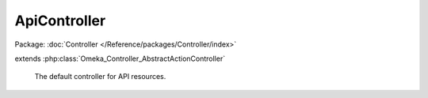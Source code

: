 -------------
ApiController
-------------

Package: :doc:`Controller </Reference/packages/Controller/index>`

.. php:class:: ApiController

extends :php:class:`Omeka_Controller_AbstractActionController`

    The default controller for API resources.

    .. php:method:: init()

        Initialize this controller.

    .. php:method:: indexAction()

        Handle GET request without ID.

    .. php:method:: getAction()

        Handle GET request with ID.

    .. php:method:: postAction()

        Handle POST requests.

    .. php:method:: putAction()

        Handle PUT requests.

    .. php:method:: deleteAction()

        Handle DELETE requests.

    .. php:method:: _validateRecordType($recordType)

        Validate a record type.

        :type $recordType: string
        :param $recordType:

    .. php:method:: _validateUser(Omeka_Record_AbstractRecord $record, $privilege)

        Validate a user against a privilege.

        For GET requests, assume that records without an ACL resource do not
        require a permission check. Note that for POST, PUT, and DELETE, all
        records must define an ACL resource.

        :type $record: Omeka_Record_AbstractRecord
        :param $record:
        :type $privilege: string
        :param $privilege:

    .. php:method:: _getRecordAdapter($recordType)

        Get the adapter for a record type.

        :type $recordType: string
        :param $recordType:
        :returns: Omeka_Record_Api_AbstractRecordAdapter

    .. php:method:: _setLinkHeader($perPage, $page, $totalResults, $resource)

        Set the Link header for pagination.

        :type $perPage: int
        :param $perPage:
        :type $page: int
        :param $page:
        :type $totalResults: int
        :param $totalResults:
        :type $resource: string
        :param $resource:

    .. php:method:: _getRepresentation(Omeka_Record_Api_AbstractRecordAdapter $recordAdapter, Omeka_Record_AbstractRecord $record, $resource)

        Get the representation of a record.

        :type $recordAdapter: Omeka_Record_Api_AbstractRecordAdapter
        :param $recordAdapter:
        :type $record: Omeka_Record_AbstractRecord
        :param $record:
        :type $resource: string
        :param $resource:
